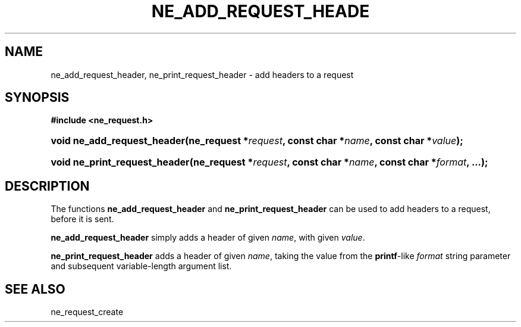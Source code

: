 .\" ** You probably do not want to edit this file directly **
.\" It was generated using the DocBook XSL Stylesheets (version 1.69.1).
.\" Instead of manually editing it, you probably should edit the DocBook XML
.\" source for it and then use the DocBook XSL Stylesheets to regenerate it.
.TH "NE_ADD_REQUEST_HEADE" "3" "23 January 2007" "neon 0.26.3" "neon API reference"
.\" disable hyphenation
.nh
.\" disable justification (adjust text to left margin only)
.ad l
.SH "NAME"
ne_add_request_header, ne_print_request_header \- add headers to a request
.SH "SYNOPSIS"
.PP
\fB#include <ne_request.h>\fR
.HP 27
\fBvoid\ \fBne_add_request_header\fR\fR\fB(\fR\fBne_request\ *\fR\fB\fIrequest\fR\fR\fB, \fR\fBconst\ char\ *\fR\fB\fIname\fR\fR\fB, \fR\fBconst\ char\ *\fR\fB\fIvalue\fR\fR\fB);\fR
.HP 29
\fBvoid\ \fBne_print_request_header\fR\fR\fB(\fR\fBne_request\ *\fR\fB\fIrequest\fR\fR\fB, \fR\fBconst\ char\ *\fR\fB\fIname\fR\fR\fB, \fR\fBconst\ char\ *\fR\fB\fIformat\fR\fR\fB, \fR\fB...\fR\fB);\fR
.SH "DESCRIPTION"
.PP
The functions
\fBne_add_request_header\fR
and
\fBne_print_request_header\fR
can be used to add headers to a request, before it is sent.
.PP
\fBne_add_request_header\fR
simply adds a header of given
\fIname\fR, with given
\fIvalue\fR.
.PP
\fBne_print_request_header\fR
adds a header of given
\fIname\fR, taking the value from the
\fBprintf\fR\-like
\fIformat\fR
string parameter and subsequent variable\-length argument list.
.SH "SEE ALSO"
.PP
ne_request_create
